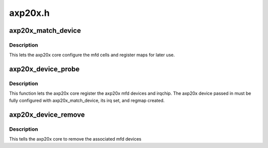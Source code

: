 .. -*- coding: utf-8; mode: rst -*-

========
axp20x.h
========


.. _`axp20x_match_device`:

axp20x_match_device
===================

.. c:function:: int axp20x_match_device (struct axp20x_dev *axp20x)

    :param struct axp20x_dev \*axp20x:
        axp20x device to setup (.dev field must be set)



.. _`axp20x_match_device.description`:

Description
-----------

This lets the axp20x core configure the mfd cells and register maps
for later use.



.. _`axp20x_device_probe`:

axp20x_device_probe
===================

.. c:function:: int axp20x_device_probe (struct axp20x_dev *axp20x)

    :param struct axp20x_dev \*axp20x:
        axp20x device to probe (must be configured)



.. _`axp20x_device_probe.description`:

Description
-----------

This function lets the axp20x core register the axp20x mfd devices
and irqchip. The axp20x device passed in must be fully configured
with axp20x_match_device, its irq set, and regmap created.



.. _`axp20x_device_remove`:

axp20x_device_remove
====================

.. c:function:: int axp20x_device_remove (struct axp20x_dev *axp20x)

    :param struct axp20x_dev \*axp20x:
        axp20x device to remove



.. _`axp20x_device_remove.description`:

Description
-----------

This tells the axp20x core to remove the associated mfd devices

